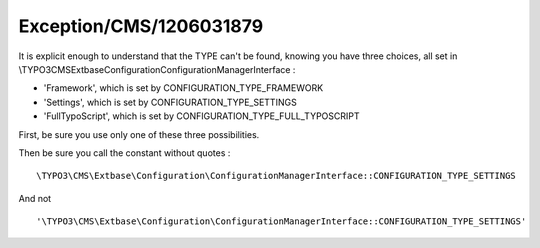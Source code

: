 .. _firstHeading:

Exception/CMS/1206031879
========================

It is explicit enough to understand that the TYPE can't be found,
knowing you have three choices, all set in
\\TYPO3\CMS\Extbase\Configuration\ConfigurationManagerInterface :

-  'Framework', which is set by CONFIGURATION_TYPE_FRAMEWORK
-  'Settings', which is set by CONFIGURATION_TYPE_SETTINGS
-  'FullTypoScript', which is set by CONFIGURATION_TYPE_FULL_TYPOSCRIPT

First, be sure you use only one of these three possibilities.

Then be sure you call the constant without quotes :

::

   \TYPO3\CMS\Extbase\Configuration\ConfigurationManagerInterface::CONFIGURATION_TYPE_SETTINGS

And not

::

   '\TYPO3\CMS\Extbase\Configuration\ConfigurationManagerInterface::CONFIGURATION_TYPE_SETTINGS'
